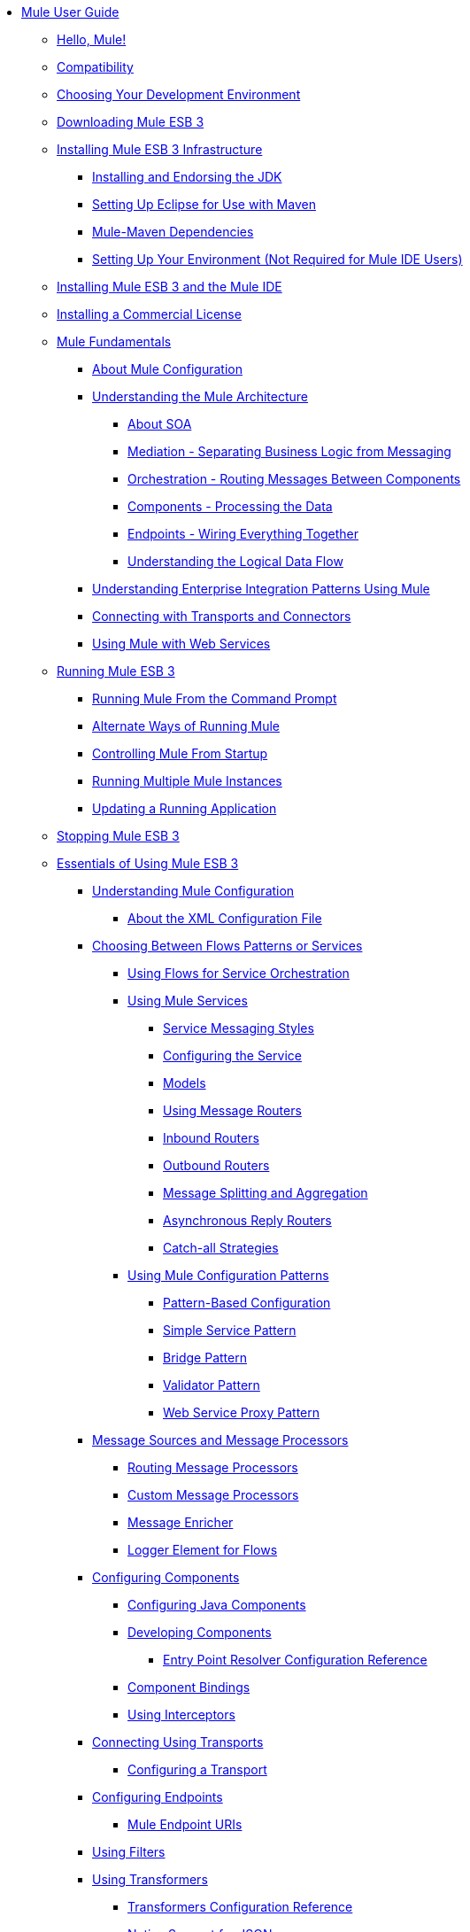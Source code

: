 // Mule User Guide 3.2 TOC


* link:/mule-user-guide/v/3.2/index[Mule User Guide]
** link:/mule-user-guide/v/3.2/hello-mule[Hello, Mule!]
** link:/mule-user-guide/v/3.2/compatibility[Compatibility]
** link:/mule-user-guide/v/3.2/choosing-your-development-environment[Choosing Your Development Environment]
** link:/mule-user-guide/v/3.2/downloading-mule-esb-3[Downloading Mule ESB 3]
** link:/mule-user-guide/v/3.2/installing-mule-esb-3-infrastructure[Installing Mule ESB 3 Infrastructure]
*** link:/mule-user-guide/v/3.2/installing-and-endorsing-the-jdk[Installing and Endorsing the JDK]
*** link:/mule-user-guide/v/3.2/setting-up-eclipse-for-use-with-maven[Setting Up Eclipse for Use with Maven]
*** link:/mule-user-guide/v/3.2/mule-maven-dependencies[Mule-Maven Dependencies]
*** link:/mule-user-guide/v/3.2/setting-up-your-environment-not-required-for-mule-ide-users[Setting Up Your Environment (Not Required for Mule IDE Users)]
** link:/mule-user-guide/v/3.2/installing-mule-esb-3-and-the-mule-ide[Installing Mule ESB 3 and the Mule IDE]
** link:/mule-user-guide/v/3.2/installing-a-commercial-license[Installing a Commercial License]
** link:/mule-user-guide/v/3.2/mule-fundamentals[Mule Fundamentals]
*** link:/mule-user-guide/v/3.2/about-mule-configuration[About Mule Configuration]
*** link:/mule-user-guide/v/3.2/understanding-the-mule-architecture[Understanding the Mule Architecture]
**** link:/mule-user-guide/v/3.2/about-soa[About SOA]
**** link:/mule-user-guide/v/3.2/mediation-separating-business-logic-from-messaging[Mediation - Separating Business Logic from Messaging]
**** link:/mule-user-guide/v/3.2/orchestration-routing-messages-between-service-components[Orchestration - Routing Messages Between Components]
**** link:/mule-user-guide/v/3.2/components-processing-the-data[Components - Processing the Data]
**** link:/mule-user-guide/v/3.2/endpoints-wiring-everything-together[Endpoints - Wiring Everything Together]
**** link:/mule-user-guide/v/3.2/understanding-the-logical-data-flow[Understanding the Logical Data Flow]
*** link:/mule-user-guide/v/3.2/understanding-enterprise-integration-patterns-using-mule[Understanding Enterprise Integration Patterns Using Mule]
*** link:/mule-user-guide/v/3.2/connecting-with-transports-and-connectors[Connecting with Transports and Connectors]
*** link:/mule-user-guide/v/3.2/using-mule-with-web-services[Using Mule with Web Services]
** link:/mule-user-guide/v/3.2/running-mule-esb-3[Running Mule ESB 3]
*** link:/mule-user-guide/v/3.2/running-mule-from-the-command-prompt[Running Mule From the Command Prompt]
*** link:/mule-user-guide/v/3.2/alternate-ways-of-running-mule[Alternate Ways of Running Mule]
*** link:/mule-user-guide/v/3.2/controlling-mule-from-startup[Controlling Mule From Startup]
*** link:/mule-user-guide/v/3.2/running-multiple-mule-instances[Running Multiple Mule Instances]
*** link:/mule-user-guide/v/3.2/updating-a-running-application[Updating a Running Application]
** link:/mule-user-guide/v/3.2/stopping-mule-esb-3[Stopping Mule ESB 3]
** link:/mule-user-guide/v/3.2/essentials-of-using-mule-esb-3[Essentials of Using Mule ESB 3]
*** link:/mule-user-guide/v/3.2/understanding-mule-configuration[Understanding Mule Configuration]
**** link:/mule-user-guide/v/3.2/about-the-xml-configuration-file[About the XML Configuration File]
*** link:/mule-user-guide/v/3.2/choosing-between-flows-patterns-or-services[Choosing Between Flows Patterns or Services]
**** link:/mule-user-guide/v/3.2/using-flows-for-service-orchestration[Using Flows for Service Orchestration]
**** link:/mule-user-guide/v/3.2/using-mule-services[Using Mule Services]
***** link:/mule-user-guide/v/3.2/service-messaging-styles[Service Messaging Styles]
***** link:/mule-user-guide/v/3.2/configuring-the-service[Configuring the Service]
***** link:/mule-user-guide/v/3.2/models[Models]
***** link:/mule-user-guide/v/3.2/using-message-routers[Using Message Routers]
***** link:/mule-user-guide/v/3.2/inbound-routers[Inbound Routers]
***** link:/mule-user-guide/v/3.2/outbound-routers[Outbound Routers]
***** link:/mule-user-guide/v/3.2/message-splitting-and-aggregation[Message Splitting and Aggregation]
***** link:/mule-user-guide/v/3.2/asynchronous-reply-routers[Asynchronous Reply Routers]
***** link:/mule-user-guide/v/3.2/catch-all-strategies[Catch-all Strategies]
**** link:/mule-user-guide/v/3.2/using-mule-configuration-patterns[Using Mule Configuration Patterns]
***** link:/mule-user-guide/v/3.2/pattern-based-configuration[Pattern-Based Configuration]
***** link:/mule-user-guide/v/3.2/simple-service-pattern[Simple Service Pattern]
***** link:/mule-user-guide/v/3.2/bridge-pattern[Bridge Pattern]
***** link:/mule-user-guide/v/3.2/validator-pattern[Validator Pattern]
***** link:/mule-user-guide/v/3.2/web-service-proxy-pattern[Web Service Proxy Pattern]
*** link:/mule-user-guide/v/3.2/message-sources-and-message-processors[Message Sources and Message Processors]
**** link:/mule-user-guide/v/3.2/routing-message-processors[Routing Message Processors]
**** link:/mule-user-guide/v/3.2/custom-message-processors[Custom Message Processors]
**** link:/mule-user-guide/v/3.2/message-enricher[Message Enricher]
**** link:/mule-user-guide/v/3.2/logger-element-for-flows[Logger Element for Flows]
*** link:/mule-user-guide/v/3.2/configuring-components[Configuring Components]
**** link:/mule-user-guide/v/3.2/configuring-java-components[Configuring Java Components]
**** link:/mule-user-guide/v/3.2/developing-components[Developing Components]
***** link:/mule-user-guide/v/3.2/entry-point-resolver-configuration-reference[Entry Point Resolver Configuration Reference]
**** link:/mule-user-guide/v/3.2/component-bindings[Component Bindings]
**** link:/mule-user-guide/v/3.2/using-interceptors[Using Interceptors]
*** link:/mule-user-guide/v/3.2/connecting-using-transports[Connecting Using Transports]
**** link:/mule-user-guide/v/3.2/configuring-a-transport[Configuring a Transport]
*** link:/mule-user-guide/v/3.2/configuring-endpoints[Configuring Endpoints]
**** link:/mule-user-guide/v/3.2/mule-endpoint-uris[Mule Endpoint URIs]
*** link:/mule-user-guide/v/3.2/using-filters[Using Filters]
*** link:/mule-user-guide/v/3.2/using-transformers[Using Transformers]
**** link:/mule-user-guide/v/3.2/transformers-configuration-reference[Transformers Configuration Reference]
**** link:/mule-user-guide/v/3.2/native-support-for-json[Native Support for JSON]
**** link:/mule-user-guide/v/3.2/xmlprettyprinter-transformer[XmlPrettyPrinter Transformer]
**** link:/mule-user-guide/v/3.2/creating-custom-transformers[Creating Custom Transformers]
***** link:/mule-user-guide/v/3.2/creating-service-objects-and-transformers-using-annotations[Creating Service Objects and Transformers Using Annotations]
***** link:/mule-user-guide/v/3.2/function-annotation[Function Annotation]
***** link:/mule-user-guide/v/3.2/groovy-annotation[Groovy Annotation]
***** link:/mule-user-guide/v/3.2/inboundattachments-annotation[InboundAttachments Annotation]
***** link:/mule-user-guide/v/3.2/inboundheaders-annotation[InboundHeaders Annotation]
***** link:/mule-user-guide/v/3.2/lookup-annotation[Lookup Annotation]
***** link:/mule-user-guide/v/3.2/mule-annotation[Mule Annotation]
***** link:/mule-user-guide/v/3.2/outboundattachments-annotation[OutboundAttachments Annotation]
***** link:/mule-user-guide/v/3.2/outboundheaders-annotation[OutboundHeaders Annotation]
***** link:/mule-user-guide/v/3.2/payload-annotation[Payload Annotation]
***** link:/mule-user-guide/v/3.2/schedule-annotation[Schedule Annotation]
***** link:/mule-user-guide/v/3.2/transformer-annotation[Transformer Annotation]
***** link:/mule-user-guide/v/3.2/xpath-annotation[XPath Annotation]
***** link:/mule-user-guide/v/3.2/creating-custom-transformer-class[Creating Custom Transformer Class]
*** link:/mule-user-guide/v/3.2/connecting-saas-social-media-and-e-commerce-using-mule-cloud-connect[Connecting SaaS Social Media and E-Commerce Using Mule Cloud Connect]
**** link:/mule-user-guide/v/3.2/integrating-with-cloud-connect[Integrating with Cloud Connect]
*** link:/mule-user-guide/v/3.2/mule-query-language[Mule Query Language]
**** link:/mule-user-guide/v/3.2/mql-download[MQL Download]
**** link:/mule-user-guide/v/3.2/mql-enrich-data[MQL Enrich Data]
**** link:/mule-user-guide/v/3.2/mql-merge-datasets[MQL Merge Datasets]
**** link:/mule-user-guide/v/3.2/mql-mule-integration[MQL Mule Integration]
**** link:/mule-user-guide/v/3.2/mql-query-java-objects[MQL Query Java Objects]
**** link:/mule-user-guide/v/3.2/mql-reference-guide[MQL Reference Guide]
**** link:/mule-user-guide/v/3.2/mql-roadmap[MQL Roadmap]
**** link:/mule-user-guide/v/3.2/mql-service-versioning[MQL Service Versioning]
**** link:/mule-user-guide/v/3.2/mql-spring-integration[MQL Spring Integration]
*** link:/mule-user-guide/v/3.2/using-expressions[Using Expressions]
**** link:/mule-user-guide/v/3.2/creating-expression-evaluators[Creating Expression Evaluators]
*** link:/mule-user-guide/v/3.2/message-property-scopes[Message Property Scopes]
*** link:/mule-user-guide/v/3.2/transaction-management[Transaction Management]
**** link:/mule-user-guide/v/3.2/shared-transactions[Shared Transactions]
*** link:/mule-user-guide/v/3.2/configuring-security[Configuring Security]
**** link:/mule-user-guide/v/3.2/configuring-the-spring-security-manager[Configuring the Spring Security Manager]
**** link:/mule-user-guide/v/3.2/configuring-the-acegi-security-manager[Configuring the Acegi Security Manager]
**** link:/mule-user-guide/v/3.2/component-authorization-using-spring-security[Component Authorization Using Spring Security]
**** link:/mule-user-guide/v/3.2/component-authorization-using-acegi[Component Authorization Using Acegi]
**** link:/mule-user-guide/v/3.2/setting-up-ldap-provider-for-spring-security[Setting up LDAP Provider for Spring Security]
**** link:/mule-user-guide/v/3.2/setting-up-ldap-provider-for-acegi[Setting up LDAP Provider for Acegi]
**** link:/mule-user-guide/v/3.2/upgrading-from-acegi-to-spring-security[Upgrading from Acegi to Spring Security]
**** link:/mule-user-guide/v/3.2/encryption-strategies[Encryption Strategies]
**** link:/mule-user-guide/v/3.2/pgp-security[PGP Security]
**** link:/mule-user-guide/v/3.2/jaas-security[Jaas Security]
**** link:/mule-user-guide/v/3.2/saml-module[SAML Module]
*** link:/mule-user-guide/v/3.2/error-handling[Error Handling]
**** link:/mule-user-guide/v/3.2/exception-strategy-most-common-use-cases[Exception Strategy Most Common Use Cases]
*** link:/mule-user-guide/v/3.2/using-web-services[Using Web Services]
**** link:/mule-user-guide/v/3.2/proxying-web-services[Proxying Web Services]
**** link:/mule-user-guide/v/3.2/using-.net-web-services-with-mule[Using .NET Web Services with Mule]
**** link:/mule-user-guide/v/3.2/web-service-wrapper[Web Service Wrapper]
*** link:/mule-user-guide/v/3.2/mule-application-architecture[Mule Application Architecture]
** link:/mule-user-guide/v/3.2/advanced-usage-of-mule-esb-3[Advanced Usage of Mule ESB 3]
*** link:/mule-user-guide/v/3.2/tuning-performance[Tuning Performance]
*** link:/mule-user-guide/v/3.2/configuring-queues[Configuring Queues]
*** link:/mule-user-guide/v/3.2/mule-object-stores[Mule Object Stores]
*** link:/mule-user-guide/v/3.2/mule-agents[Using Mule Agents]
**** link:/mule-user-guide/v/3.2/jmx-management[JMX Management]
*** link:/mule-user-guide/v/3.2/configuring-properties[Configuring Properties]
*** link:/mule-user-guide/v/3.2/using-the-mule-client[Using the Mule Client]
*** link:/mule-user-guide/v/3.2/flow-processing-strategies[Flow Processing Strategies]
*** link:/mule-user-guide/v/3.2/reliability-patterns[Reliability Patterns]
*** link:/mule-user-guide/v/3.2/configuring-reconnection-strategies[Configuring Reconnection Strategies]
*** link:/mule-user-guide/v/3.2/bootstrapping-the-registry[Bootstrapping the Registry]
*** link:/mule-user-guide/v/3.2/internationalizing-strings[Internationalizing Strings]
*** link:/mule-user-guide/v/3.2/about-configuration-builders[About Configuration Builders]
*** link:/mule-user-guide/v/3.2/streaming[Streaming]
*** link:/mule-user-guide/v/3.2/object-scopes[Object Scopes]
*** link:/mule-user-guide/v/3.2/using-mule-with-spring[Using Mule with Spring]
**** link:/mule-user-guide/v/3.2/sending-and-receiving-mule-events-in-spring[Sending and Receiving Mule Events in Spring]
**** link:/mule-user-guide/v/3.2/spring-application-contexts[Spring Application Contexts]
**** link:/mule-user-guide/v/3.2/using-spring-beans-as-service-components[Using Spring Beans as Service Components]
*** link:/mule-user-guide/v/3.2/storing-objects-in-the-registry[Storing Objects in the Registry]
*** link:/mule-user-guide/v/3.2/passing-additional-arguments-to-the-jvm-to-control-mule[Passing Additional Arguments to the JVM to Control Mule]
** link:/mule-user-guide/v/3.2/extending-mule-esb-3[Extending Mule ESB 3]
*** link:/mule-user-guide/v/3.2/extending-components[Extending Components]
*** link:/mule-user-guide/v/3.2/creating-example-archetypes[Creating Example Archetypes]
*** link:/mule-user-guide/v/3.2/creating-a-custom-xml-namespace[Creating a Custom XML Namespace]
*** link:/mule-user-guide/v/3.2/creating-module-archetypes[Creating Module Archetypes]
*** link:/mule-user-guide/v/3.2/creating-catalog-archetypes[Creating Catalog Archetypes]
*** link:/mule-user-guide/v/3.2/creating-project-archetypes[Creating Project Archetypes]
*** link:/mule-user-guide/v/3.2/creating-transports[Creating Transports]
**** link:/mule-user-guide/v/3.2/transport-archetype[Transport Archetype]
**** link:/mule-user-guide/v/3.2/transport-service-descriptors[Transport Service Descriptors]
*** link:/mule-user-guide/v/3.2/creating-custom-routers[Creating Custom Routers]
** link:/mule-user-guide/v/3.2/deploying-mule-esb-3[Deploying Mule ESB 3]
*** link:/mule-user-guide/v/3.2/deployment-scenarios[Deployment Scenarios]
**** link:/mule-user-guide/v/3.2/choosing-the-right-topology[Choosing the Right Topology]
**** link:/mule-user-guide/v/3.2/embedding-mule-in-a-java-application-or-webapp[Embedding Mule in a Java Application or Webapp]
**** link:/mule-user-guide/v/3.2/deploying-mule-to-jboss[Deploying Mule to JBoss]
***** link:/mule-user-guide/v/3.2/mule-as-mbean[Mule as MBean]
**** link:/mule-user-guide/v/3.2/deploying-mule-to-weblogic[Deploying Mule to WebLogic]
**** link:/mule-user-guide/v/3.2/deploying-mule-to-websphere[Deploying Mule to WebSphere]
**** link:/mule-user-guide/v/3.2/deploying-mule-as-a-service-to-tomcat[Deploying Mule as a Service to Tomcat]
**** link:/mule-user-guide/v/3.2/application-server-based-hot-deployment[Application Server Based Hot Deployment]
**** link:/mule-user-guide/v/3.2/classloader-control-in-mule[Classloader Control in Mule]
*** link:/mule-user-guide/v/3.2/mule-deployment-model[Mule Deployment Model]
**** link:/mule-user-guide/v/3.2/hot-deployment[Hot Deployment]
**** link:/mule-user-guide/v/3.2/application-deployment[Application Deployment]
**** link:/mule-user-guide/v/3.2/application-format[Application Format]
**** link:/mule-user-guide/v/3.2/deployment-descriptor[Deployment Descriptor]
*** link:/mule-user-guide/v/3.2/configuring-logging[Configuring Logging]
*** link:/mule-user-guide/v/3.2/mule-server-notifications[Mule Server Notifications]
*** link:/mule-user-guide/v/3.2/profiling-mule[Profiling Mule]
*** link:/mule-user-guide/v/3.2/hardening-your-mule-installation[Hardening your Mule Installation]
*** link:/mule-user-guide/v/3.2/mule-high-availability[Mule High Availability]
*** link:/mule-user-guide/v/3.2/mule-high-availability-mule-3.1-only[Mule High Availability (Mule 3.1 only)]
*** link:/mule-user-guide/v/3.2/configuring-mule-for-different-deployment-scenarios[Configuring Mule for Different Deployment Scenarios]
**** link:/mule-user-guide/v/3.2/configuring-mule-as-a-linux-or-unix-daemon[Configuring Mule as a Linux or Unix Daemon]
**** link:/mule-user-guide/v/3.2/configuring-mule-as-a-windows-service[Configuring Mule as a Windows Service]
**** link:/mule-user-guide/v/3.2/configuring-mule-to-run-from-a-script[Configuring Mule to Run From a Script]
** link:/mule-user-guide/v/3.2/testing-with-mule-esb-3[Testing With Mule ESB 3]
*** link:/mule-user-guide/v/3.2/introduction-to-testing-mule[Introduction to Testing Mule]
*** link:/mule-user-guide/v/3.2/using-ides[Using IDEs]
*** link:/mule-user-guide/v/3.2/unit-testing[Unit Testing]
*** link:/mule-user-guide/v/3.2/functional-testing[Functional Testing]
*** link:/mule-user-guide/v/3.2/using-dynamic-ports-in-mule-test-cases[Using Dynamic Ports in Mule Test Cases]
*** link:/mule-user-guide/v/3.2/testing-strategies[Testing Strategies]
** link:/mule-user-guide/v/3.2/troubleshooting[Troubleshooting]
*** link:/mule-user-guide/v/3.2/configuring-mule-stacktraces[Configuring Mule Stacktraces]
*** link:/mule-user-guide/v/3.2/logging[Logging]
**** link:/mule-user-guide/v/3.2/logging-with-mule-esb-3.x[Logging With Mule ESB 3.x]
*** link:/mule-user-guide/v/3.2/step-debugging[Step Debugging]
** link:/mule-user-guide/v/3.2/team-development-with-mule[Team Development with Mule]
*** link:/mule-user-guide/v/3.2/modularizing-your-configuration-files-for-team-development[Modularizing Your Configuration Files for Team Development]
*** link:/mule-user-guide/v/3.2/using-side-by-side-configuration-files[Using Side-by-Side Configuration Files]
*** link:/mule-user-guide/v/3.2/using-parameters-in-your-configuration-files[Using Parameters in Your Configuration Files]
*** link:/mule-user-guide/v/3.2/using-modules-in-your-application[Using Modules In Your Application]
*** link:/mule-user-guide/v/3.2/sharing-custom-code[Sharing Custom Code]
*** link:/mule-user-guide/v/3.2/sharing-custom-configuration-fragments[Sharing Custom Configuration Fragments]
*** link:/mule-user-guide/v/3.2/sharing-custom-configuration-patterns[Sharing Custom Configuration Patterns]
*** link:/mule-user-guide/v/3.2/sharing-applications[Sharing Applications]
** link:/mule-user-guide/v/3.2/sustainable-software-development-practices-with-mule[Sustainable Software Development Practices with Mule]
*** link:/mule-user-guide/v/3.2/reproducible-builds[Reproducible Builds]
*** link:/mule-user-guide/v/3.2/continuous-integration[Continuous Integration]
*** link:/mule-user-guide/v/3.2/repeatable-deploys[Repeatable Deploys]
** link:/mule-user-guide/v/3.2/reference-materials-for-mule-esb-3[Reference Materials for Mule ESB 3]
*** link:/mule-user-guide/v/3.2/configuration-reference[Configuration Reference]
**** link:/mule-user-guide/v/3.2/asynchronous-reply-router-configuration-reference[Asynchronous Reply Router Configuration Reference]
**** link:/mule-user-guide/v/3.2/catch-all-strategy-configuration-reference[Catch-all Strategy Configuration Reference]
**** link:/mule-user-guide/v/3.2/component-configuration-reference[Component Configuration Reference]
**** link:/mule-user-guide/v/3.2/endpoint-configuration-reference[Endpoint Configuration Reference]
**** link:/mule-user-guide/v/3.2/exception-strategy-configuration-reference[Exception Strategy Configuration Reference]
**** link:/mule-user-guide/v/3.2/filters-configuration-reference[Filters Configuration Reference]
**** link:/mule-user-guide/v/3.2/global-settings-configuration-reference[Global Settings Configuration Reference]
**** link:/mule-user-guide/v/3.2/inbound-router-configuration-reference[Inbound Router Configuration Reference]
**** link:/mule-user-guide/v/3.2/model-configuration-reference[Model Configuration Reference]
**** link:/mule-user-guide/v/3.2/notifications-configuration-reference[Notifications Configuration Reference]
**** link:/mule-user-guide/v/3.2/outbound-router-configuration-reference[Outbound Router Configuration Reference]
**** link:/mule-user-guide/v/3.2/properties-configuration-reference[Properties Configuration Reference]
**** link:/mule-user-guide/v/3.2/security-manager-configuration-reference[Security Manager Configuration Reference]
**** link:/mule-user-guide/v/3.2/service-configuration-reference[Service Configuration Reference]
**** link:/mule-user-guide/v/3.2/transactions-configuration-reference[Transactions Configuration Reference]
**** link:/mule-user-guide/v/3.2/bpm-configuration-reference[BPM Configuration Reference]
*** link:/mule-user-guide/v/3.2/reference-materials-for-mule-esb-3[= Reference Materials for Mule ESB 3]
**** link:/mule-user-guide/v/3.2/configuration-reference[Configuration Reference]
***** link:/mule-user-guide/v/3.2/choosing-a-transport[Choosing a Transport]
***** link:/mule-user-guide/v/3.2/custom-tcp-protocol[Custom TCP Protocol]
***** link:/mule-user-guide/v/3.2/protocol-tables[Protocol Tables]
***** link:/mule-user-guide/v/3.2/protocol-types[Protocol Types]
***** link:/mule-user-guide/v/3.2/ssl-and-tls-transports-reference[SSL and TLS Transports Reference]
***** link:/mule-user-guide/v/3.2/tcp-and-ssl-debugging-notes[TCP and SSL Debugging Notes]
***** link:/mule-user-guide/v/3.2/tcp-connector-attributes[TCP Connector Attributes]
**** link:/mule-user-guide/v/3.2/vm-transport-reference[VM Transport Reference]
**** link:/mule-user-guide/v/3.2/multicast-transport-reference[Multicast Transport Reference]
**** link:/mule-user-guide/v/3.2/tcp-transport-reference[TCP Transport Reference]
**** link:/mule-user-guide/v/3.2/rmi-transport-reference[RMI Transport Reference]
**** link:/mule-user-guide/v/3.2/servlet-transport-reference[Servlet Transport Reference]
**** link:/mule-user-guide/v/3.2/xmpp-transport-reference[XMPP Transport Reference]
**** link:/mule-user-guide/v/3.2/bpm-transport-reference[BPM Transport Reference]
**** link:/mule-user-guide/v/3.2/stdio-transport-reference[STDIO Transport Reference]
**** link:/mule-user-guide/v/3.2/udp-transport-reference[UDP Transport Reference]
**** link:/mule-user-guide/v/3.2/jetty-transport-reference[Jetty Transport]
***** link:/mule-user-guide/v/3.2/jetty-ssl-transport[Jetty SSL Transport]
**** link:/mule-user-guide/v/3.2/jms-transport-reference[JMS Transport Reference]
***** link:/mule-user-guide/v/3.2/open-mq-integration[Open MQ Integration]
***** link:/mule-user-guide/v/3.2/fiorano-integration[Fiorano Integration]
***** link:/mule-user-guide/v/3.2/jboss-jms-integration[JBoss Jms Integration]
***** link:/mule-user-guide/v/3.2/seebeyond-jms-server-integration[SeeBeyond JMS Server Integration]
***** link:/mule-user-guide/v/3.2/sun-jms-grid-integration[Sun JMS Grid Integration]
***** link:/mule-user-guide/v/3.2/tibco-ems-integration[Tibco EMS Integration]
***** link:/mule-user-guide/v/3.2/sonicmq-integration[SonicMQ Integration]
***** link:/mule-user-guide/v/3.2/openjms-integration[OpenJms Integration]
***** link:/mule-user-guide/v/3.2/hornetq-integration[HornetQ Integration]
***** link:/mule-user-guide/v/3.2/weblogic-jms-integration[WebLogic JMS Integration]
***** link:/mule-user-guide/v/3.2/swiftmq-integration[SwiftMQ Integration]
***** link:/mule-user-guide/v/3.2/activemq-integration[ActiveMQ Integration]
***** link:/mule-user-guide/v/3.2/mulemq-integration[MuleMQ Integration]
**** link:/mule-user-guide/v/3.2/wsdl-connectors[WSDL Connectors]
**** link:/mule-user-guide/v/3.2/https-transport-reference[HTTPS Transport Reference]
**** link:/mule-user-guide/v/3.2/file-transport-reference[File Transport Reference]
**** link:/mule-user-guide/v/3.2/imap-transport-reference[IMAP Transport Reference]
**** link:/mule-user-guide/v/3.2/pop3-transport-reference[POP3 Transport Reference]
**** link:/mule-user-guide/v/3.2/email-transport-reference[Email Transport Reference]
***** link:/mule-user-guide/v/3.2/email-transport-filters[Email Transport Filters]
***** link:/mule-user-guide/v/3.2/email-transport-limitations[Email Transport Limitations]
***** link:/mule-user-guide/v/3.2/email-transport-transformers[Email Transport Transformers]
***** link:/mule-user-guide/v/3.2/smtp-transport-reference[SMTP Transport Reference]
**** link:/mule-user-guide/v/3.2/ejb-transport-reference[EJB Transport Reference]
**** link:/mule-user-guide/v/3.2/ftp-transport-reference[FTP Transport Reference]
**** link:/mule-user-guide/v/3.2/mule-wmq-transport-reference[Mule WMQ Transport Reference]
**** link:/mule-user-guide/v/3.2/ajax-transport-reference[AJAX Transport Reference]
**** link:/mule-user-guide/v/3.2/http-transport-reference[HTTP Transport Reference]
**** link:/mule-user-guide/v/3.2/quartz-transport-reference[Quartz Transport Reference]
**** link:/mule-user-guide/v/3.2/sftp-transport-reference[SFTP Transport Reference]
**** link:/mule-user-guide/v/3.2/jdbc-transport-reference[JDBC Transport Reference]
***** link:/mule-user-guide/v/3.2/jdbc-transport-configuration-reference[JDBC Transport Configuration Reference]
***** link:/mule-user-guide/v/3.2/jdbc-transport-performance-benchmark-results[JDBC Transport Performance Benchmark Results]
**** link:/mule-user-guide/v/3.2/mulesoft-enterprise-java-connector-for-sap-reference[MuleSoft Enterprise Java Connector for SAP]
***** link:/mule-user-guide/v/3.2/sap-jco-extended-properties[SAP JCo Extended Properties]
***** link:/mule-user-guide/v/3.2/sap-jco-server-services-configuration[SAP JCo Server Services Configuration]
*** link:/mule-user-guide/v/3.2/modules-reference[Modules Reference]
**** link:/mule-user-guide/v/3.2/cxf-module-reference[CXF Module Reference]
***** link:/mule-user-guide/v/3.2/cxf-module-configuration-reference[CXF Module Configuration Reference]
***** link:/mule-user-guide/v/3.2/cxf-module-overview[CXF Module Overview]
***** link:/mule-user-guide/v/3.2/building-web-services-with-cxf[Building Web Services with CXF]
***** link:/mule-user-guide/v/3.2/consuming-web-services-with-cxf[Consuming Web Services with CXF]
***** link:/mule-user-guide/v/3.2/enabling-ws-addressing[Enabling WS-Addressing]
***** link:/mule-user-guide/v/3.2/enabling-ws-security[Enabling WS-Security]
***** link:/mule-user-guide/v/3.2/proxying-web-services-with-cxf[Proxying Web Services with CXF]
***** link:/mule-user-guide/v/3.2/supported-web-service-standards[Supported Web Service Standards]
***** link:/mule-user-guide/v/3.2/upgrading-cxf-from-mule-2[Upgrading CXF from Mule 2]
***** link:/mule-user-guide/v/3.2/using-a-web-service-client-directly[Using a Web Service Client Directly]
***** link:/mule-user-guide/v/3.2/using-http-get-requests[Using HTTP GET Requests]
***** link:/mule-user-guide/v/3.2/using-mtom[Using MTOM]
**** link:/mule-user-guide/v/3.2/jersey-module-reference[Jersey Module Reference]
**** link:/mule-user-guide/v/3.2/json-module-reference[JSON Module Reference]
**** link:/mule-user-guide/v/3.2/acegi-module-reference[Acegi Module Reference]
**** link:/mule-user-guide/v/3.2/jaas-module-reference[JAAS Module Reference]
**** link:/mule-user-guide/v/3.2/jboss-transaction-manager-reference[JBoss Transaction Manager Reference]
**** link:/mule-user-guide/v/3.2/scripting-module-reference[Scripting Module Reference]
**** link:/mule-user-guide/v/3.2/spring-extras-module-reference[Spring Extras Module Reference]
**** link:/mule-user-guide/v/3.2/sxc-module-reference[SXC Module Reference]
**** link:/mule-user-guide/v/3.2/xml-module-reference[XML Module Reference]
***** link:/mule-user-guide/v/3.2/domtoxml-transformer[DomToXml Transformer]
***** link:/mule-user-guide/v/3.2/jaxb-bindings[JAXB Bindings]
***** link:/mule-user-guide/v/3.2/jaxb-transformers[JAXB Transformers]
***** link:/mule-user-guide/v/3.2/jxpath-extractor-transformer[JXPath Extractor Transformer]
***** link:/mule-user-guide/v/3.2/xml-namespaces[XML Namespaces]
***** link:/mule-user-guide/v/3.2/xmlobject-transformers[XmlObject Transformers]
***** link:/mule-user-guide/v/3.2/xmltoxmlstreamreader-transformer[XmlToXMLStreamReader Transformer]
***** link:/mule-user-guide/v/3.2/xpath-extractor-transformer[XPath Extractor Transformer]
***** link:/mule-user-guide/v/3.2/xquery-support[XQuery Support]
***** link:/mule-user-guide/v/3.2/xquery-transformer[XQuery Transformer]
***** link:/mule-user-guide/v/3.2/xslt-transformer[XSLT Transformer]
**** link:/mule-user-guide/v/3.2/data-bindings-reference[Data Bindings Reference]
**** link:/mule-user-guide/v/3.2/bpm-module-reference[BPM Module Reference]
***** link:/mule-user-guide/v/3.2/drools-module-reference[Drools Module Reference]
***** link:/mule-user-guide/v/3.2/jboss-jbpm-module-reference[JBoss jBPM Module Reference]
**** link:/mule-user-guide/v/3.2/atom-module-reference[Atom Module Reference]
**** link:/mule-user-guide/v/3.2/atom-module-reference[ATOM Module]
**** link:/mule-user-guide/v/3.2/rss-module-reference[RSS Module Reference]
*** link:/mule-user-guide/v/3.2/expressions-configuration-reference[Expressions Configuration Reference]
*** link:/mule-user-guide/v/3.2/schema-documentation[Schema Documentation]
**** link:/mule-user-guide/v/3.2/notes-on-mule-3.0-schema-changes[Notes on Mule 3.0 Schema Changes]
*** link:/mule-user-guide/v/3.2/mule-esb-3-and-test-api-javadoc[Mule ESB 3 and Test API Javadoc]
*** link:/mule-user-guide/v/3.2/release-and-migration-notes[Release and Migration Notes]
